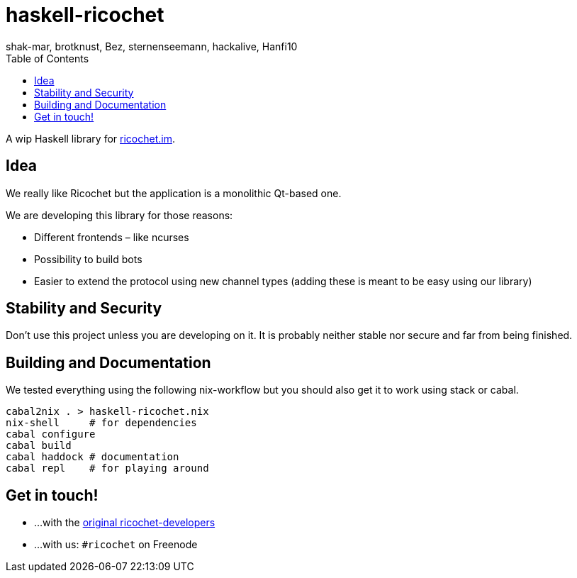 haskell-ricochet
================
shak-mar, brotknust, Bez, sternenseemann, hackalive, Hanfi10
:toc:
:showtitle:

A wip Haskell library for http://ricochet.im[ricochet.im].

== Idea

We really like Ricochet but the application is a monolithic Qt-based one.

We are developing this library for those reasons:

* Different frontends – like ncurses
* Possibility to build bots
* Easier to extend the protocol using new channel types (adding these is meant to be easy using our library)

== Stability and Security

Don't use this project unless you are developing on it. It is probably neither stable nor secure and far from being finished.

== Building and Documentation

We tested everything using the following nix-workflow but you should also get it to work using stack or cabal.

[source,shell]
----
cabal2nix . > haskell-ricochet.nix
nix-shell     # for dependencies
cabal configure
cabal build
cabal haddock # documentation
cabal repl    # for playing around
----

== Get in touch!

* …with the https://github.com/ricochet-im/ricochet#other[original ricochet-developers]
* …with us: `#ricochet` on Freenode
